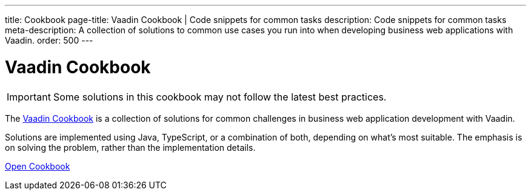 ---
title: Cookbook
page-title: Vaadin Cookbook | Code snippets for common tasks
description: Code snippets for common tasks
meta-description: A collection of solutions to common use cases you run into when developing business web applications with Vaadin.
order: 500
---


= Vaadin Cookbook

[IMPORTANT]
Some solutions in this cookbook may not follow the latest best practices.

The https://cookbook.vaadin.com/[Vaadin Cookbook] is a collection of solutions for common challenges in business web application development with Vaadin.

Solutions are implemented using Java, TypeScript, or a combination of both, depending on what's most suitable. The emphasis is on solving the problem, rather than the implementation details.

https://cookbook.vaadin.com/[Open Cookbook, role="button primary water"]

